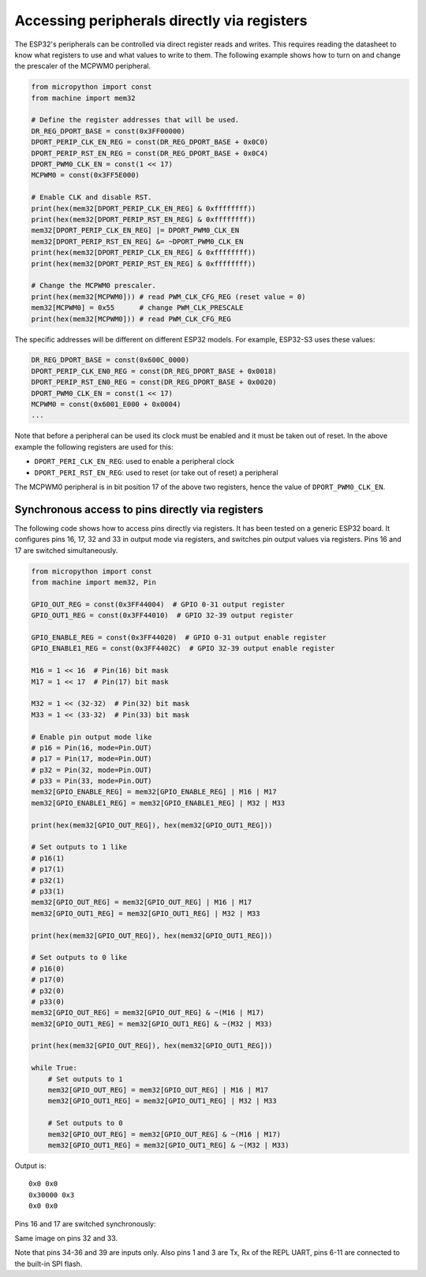 Accessing peripherals directly via registers
============================================

The ESP32's peripherals can be controlled via direct register reads and writes.
This requires reading the datasheet to know what registers to use and what
values to write to them.  The following example shows how to turn on and change
the prescaler of the MCPWM0 peripheral.

.. code-block:: python3

    from micropython import const
    from machine import mem32

    # Define the register addresses that will be used.
    DR_REG_DPORT_BASE = const(0x3FF00000)
    DPORT_PERIP_CLK_EN_REG = const(DR_REG_DPORT_BASE + 0x0C0)
    DPORT_PERIP_RST_EN_REG = const(DR_REG_DPORT_BASE + 0x0C4)
    DPORT_PWM0_CLK_EN = const(1 << 17)
    MCPWM0 = const(0x3FF5E000)

    # Enable CLK and disable RST.
    print(hex(mem32[DPORT_PERIP_CLK_EN_REG] & 0xffffffff))
    print(hex(mem32[DPORT_PERIP_RST_EN_REG] & 0xffffffff))
    mem32[DPORT_PERIP_CLK_EN_REG] |= DPORT_PWM0_CLK_EN
    mem32[DPORT_PERIP_RST_EN_REG] &= ~DPORT_PWM0_CLK_EN
    print(hex(mem32[DPORT_PERIP_CLK_EN_REG] & 0xffffffff))
    print(hex(mem32[DPORT_PERIP_RST_EN_REG] & 0xffffffff))

    # Change the MCPWM0 prescaler.
    print(hex(mem32[MCPWM0])) # read PWM_CLK_CFG_REG (reset value = 0)
    mem32[MCPWM0] = 0x55      # change PWM_CLK_PRESCALE
    print(hex(mem32[MCPWM0])) # read PWM_CLK_CFG_REG

The specific addresses will be different on different ESP32
models. For example, ESP32-S3 uses these values:

.. code-block:: python3

    DR_REG_DPORT_BASE = const(0x600C_0000)
    DPORT_PERIP_CLK_EN0_REG = const(DR_REG_DPORT_BASE + 0x0018)
    DPORT_PERIP_RST_EN0_REG = const(DR_REG_DPORT_BASE + 0x0020)
    DPORT_PWM0_CLK_EN = const(1 << 17)
    MCPWM0 = const(0x6001_E000 + 0x0004)
    ...

Note that before a peripheral can be used its clock must be enabled and it must
be taken out of reset.  In the above example the following registers are used
for this:

- ``DPORT_PERI_CLK_EN_REG``: used to enable a peripheral clock

- ``DPORT_PERI_RST_EN_REG``: used to reset (or take out of reset) a peripheral

The MCPWM0 peripheral is in bit position 17 of the above two registers, hence
the value of ``DPORT_PWM0_CLK_EN``.

Synchronous access to pins directly via registers
-------------------------------------------------

The following code shows how to access pins directly via registers.  It has been
tested on a generic ESP32 board.  It configures pins 16, 17, 32 and 33 in output
mode via registers, and switches pin output values via registers.  Pins 16 and
17 are switched simultaneously.

.. code-block:: python3

    from micropython import const
    from machine import mem32, Pin

    GPIO_OUT_REG = const(0x3FF44004)  # GPIO 0-31 output register
    GPIO_OUT1_REG = const(0x3FF44010)  # GPIO 32-39 output register

    GPIO_ENABLE_REG = const(0x3FF44020)  # GPIO 0-31 output enable register
    GPIO_ENABLE1_REG = const(0x3FF4402C)  # GPIO 32-39 output enable register

    M16 = 1 << 16  # Pin(16) bit mask
    M17 = 1 << 17  # Pin(17) bit mask

    M32 = 1 << (32-32)  # Pin(32) bit mask
    M33 = 1 << (33-32)  # Pin(33) bit mask

    # Enable pin output mode like
    # p16 = Pin(16, mode=Pin.OUT)
    # p17 = Pin(17, mode=Pin.OUT)
    # p32 = Pin(32, mode=Pin.OUT)
    # p33 = Pin(33, mode=Pin.OUT)
    mem32[GPIO_ENABLE_REG] = mem32[GPIO_ENABLE_REG] | M16 | M17
    mem32[GPIO_ENABLE1_REG] = mem32[GPIO_ENABLE1_REG] | M32 | M33

    print(hex(mem32[GPIO_OUT_REG]), hex(mem32[GPIO_OUT1_REG]))

    # Set outputs to 1 like
    # p16(1)
    # p17(1)
    # p32(1)
    # p33(1)
    mem32[GPIO_OUT_REG] = mem32[GPIO_OUT_REG] | M16 | M17
    mem32[GPIO_OUT1_REG] = mem32[GPIO_OUT1_REG] | M32 | M33

    print(hex(mem32[GPIO_OUT_REG]), hex(mem32[GPIO_OUT1_REG]))

    # Set outputs to 0 like
    # p16(0)
    # p17(0)
    # p32(0)
    # p33(0)
    mem32[GPIO_OUT_REG] = mem32[GPIO_OUT_REG] & ~(M16 | M17)
    mem32[GPIO_OUT1_REG] = mem32[GPIO_OUT1_REG] & ~(M32 | M33)

    print(hex(mem32[GPIO_OUT_REG]), hex(mem32[GPIO_OUT1_REG]))

    while True:
        # Set outputs to 1
        mem32[GPIO_OUT_REG] = mem32[GPIO_OUT_REG] | M16 | M17
        mem32[GPIO_OUT1_REG] = mem32[GPIO_OUT1_REG] | M32 | M33

        # Set outputs to 0
        mem32[GPIO_OUT_REG] = mem32[GPIO_OUT_REG] & ~(M16 | M17)
        mem32[GPIO_OUT1_REG] = mem32[GPIO_OUT1_REG] & ~(M32 | M33)


Output is::

    0x0 0x0
    0x30000 0x3
    0x0 0x0

Pins 16 and 17 are switched synchronously:

.. image:: img/mem32_gpio_output.jpg

Same image on pins 32 and 33.

Note that pins 34-36 and 39 are inputs only. Also pins 1 and 3 are Tx, Rx of the REPL UART,
pins 6-11 are connected to the built-in SPI flash.
